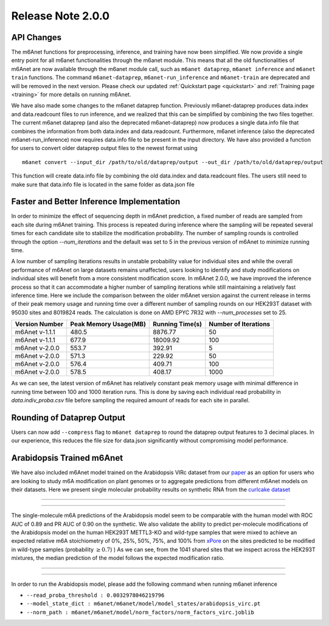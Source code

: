.. _patch_notes:

**************************
Release Note 2.0.0
**************************

API Changes
#######################################

The m6Anet functions for preprocessing, inference, and training have now been simplified. We now provide a single entry point for all m6anet functionalities through the m6anet module. This means
that all the old functionalities of m6Anet are now available through the m6anet module call,
such as ``m6anet dataprep``, ``m6anet inference`` and ``m6anet train`` functions. The command ``m6anet-dataprep``,
``m6anet-run_inference`` and ``m6anet-train`` are deprecated and will be removed in the next version. Please check our updated :ref:`Quickstart page <quickstart>`
and :ref:`Training page <training>` for more details on running m6Anet.

We have also made some changes to the m6anet dataprep function. Previously m6anet-dataprep produces data.index and data.readcount files to run inference,
and we realized that this can be simplified by combining the two files together. The current m6anet dataprep
(and also the deprecated m6anet-dataprep) now produces a single data.info file that combines the information
from both data.index and data.readcount. Furthermore, m6anet inference (also the deprecated m6anet-run_inference) now requires data.info file to be
present in the input directory. We have also provided a function for users to convert older dataprep output files to the newest format using ::

   m6anet convert --input_dir /path/to/old/dataprep/output --out_dir /path/to/old/dataprep/output

This function will create data.info file by combining the old data.index and data.readcount files. The users still need to make sure that data.info file is located in the same folder as data.json file


Faster and Better Inference Implementation
##########################################


In order to minimize the effect of sequencing depth in m6Anet prediction, a fixed number of reads are sampled from each site during m6Anet training.
This process is repeated during inference where the sampling will be repeated several times for each candidate site to stabilize the modification probability.
The number of sampling rounds is controlled through the option `--num_iterations` and the default was set to 5 in the previous version of m6Anet to minimize running time.

\
A low number of sampling iterations results in unstable probability value for individual sites and while the overall performance of m6Anet on large datasets remains unaffected, users looking to identify
and study modifications on individual sites will benefit from a more consistent modification score. In m6Anet 2.0.0, we have improved the inference process so that it can accommodate a higher
number of sampling iterations while still maintaining a relatively fast inference time. Here we include the comparison between the older m6Anet version against the current release in terms of their peak memory usage and running time
over a different number of sampling rounds on our HEK293T dataset with 95030 sites and 8019824 reads. The calculation is done on AMD EPYC 7R32 with `--num_processes` set to 25.

=================================   =====================  ===================  =====================
Version Number                      Peak Memory Usage(MB)  Running Time(s)      Number of Iterations
=================================   =====================  ===================  =====================
m6Anet v-1.1.1                      480.5                  8876.77              50
m6Anet v-1.1.1                      677.9                  18009.92             100
m6Anet v-2.0.0                      553.7                  392.91               5
m6Anet v-2.0.0                      571.3                  229.92               50
m6Anet v-2.0.0                      576.4                  409.71               100
m6Anet v-2.0.0                      578.5                  408.17               1000
=================================   =====================  ===================  =====================

As we can see, the latest version of m6Anet has relatively constant peak memory usage with minimal difference in running time between 100 and 1000 iteration runs. This is done by saving each individual
read probability in `data.indiv_proba.csv` file before sampling the required amount of reads for each site in parallel.


Rounding of Dataprep Output
###########################

Users can now add ``--compress`` flag to ``m6anet dataprep`` to round the dataprep output features to 3 decimal places. In our experience, this reduces the file size for
data.json significantly without compromising model performance.

Arabidopsis Trained m6Anet
##########################

We have also included m6Anet model trained on the Arabidopsis VIRc dataset from our `paper <https://www.nature.com/articles/s41592-022-01666-1>`_ as an option for users who are looking to study
m6A modification on plant genomes or to aggregate predictions from different m6Anet models on their datasets. Here we present single molecular probability results on synthetic RNA from the `curlcake dataset <https://www.nature.com/articles/s41467-019-11713-9>`_

----

.. figure:: _images/m6anet_virc_roc_pr.png
   :align: center
   :alt: VIRc trained m6Anet single-molecular predictions on curlcake dataset.

----

The single-molecule m6A predictions of the Arabidopsis model seem to be comparable with the human model with ROC AUC of 0.89 and PR AUC of 0.90 on the synthetic. We also validate the ability to predict per-molecule
modifications of the Arabidopsis model on the human HEK293T METTL3-KO and wild-type samples that were mixed to achieve an expected relative m6A stoichiometry of 0%, 25%, 50%, 75%, and 100% from `xPore <https://www.nature.com/articles/s41587-021-00949-w>`_
on the sites predicted to be modified in wild-type samples (probability :math:`\geq 0.7`)
) As we can see, from the 1041 shared sites that we inspect across the HEK293T mixtures, the median prediction of the model follows the expected modification ratio.

----

.. figure:: _images/arabidopsis_hek293t_mixtures.png
   :align: center
   :alt: VIRc trained m6Anet single-molecular predictions on HEK293T mixtures dataset.

----

In order to run the Arabidopsis model, please add the following command when running m6anet inference

* ``--read_proba_threshold : 0.0032978046219796``
* ``--model_state_dict : m6anet/m6anet/model/model_states/arabidopsis_virc.pt``
* ``--norm_path : m6anet/m6anet/model/norm_factors/norm_factors_virc.joblib``
